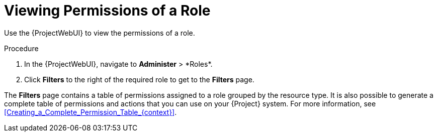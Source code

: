 [id="Viewing_Permissions_of_a_Role_{context}"]
= Viewing Permissions of a Role

Use the {ProjectWebUI} to view the permissions of a role.

.Procedure
. In the {ProjectWebUI}, navigate to *Administer*{nbsp}>{nbsp}*Roles*.
. Click *Filters* to the right of the required role to get to the *Filters* page.

The *Filters* page contains a table of permissions assigned to a role grouped by the resource type.
It is also possible to generate a complete table of permissions and actions that you can use on your {Project} system.
For more information, see xref:Creating_a_Complete_Permission_Table_{context}[].
